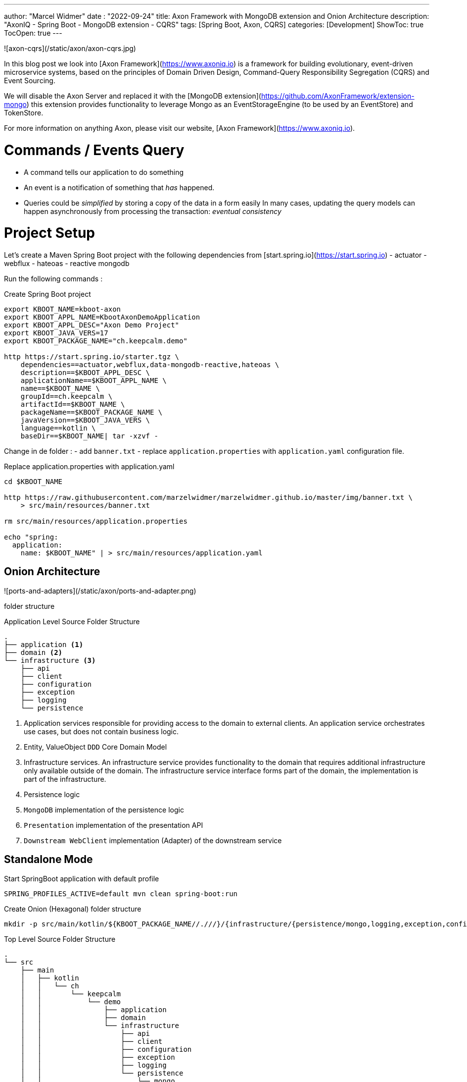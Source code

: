 ---
author: "Marcel Widmer"
date : "2022-09-24"
title: Axon Framework with MongoDB extension and Onion Architecture
description: "AxonIQ - Spring Boot - MongoDB extension - CQRS"
tags: [Spring Boot, Axon, CQRS]
categories: [Development]
ShowToc: true
TocOpen: true
---

![axon-cqrs](/static/axon/axon-cqrs.jpg)

In this blog post we look into [Axon Framework](https://www.axoniq.io) is a framework for building evolutionary, event-driven microservice systems, based on the principles of Domain Driven Design, Command-Query Responsibility Segregation (CQRS) and Event Sourcing.

We will disable the Axon Server and replaced it with the [MongoDB extension](https://github.com/AxonFramework/extension-mongo) this extension provides functionality to leverage Mongo as an EventStorageEngine (to be used by an EventStore) and TokenStore.

For more information on anything Axon, please visit our website, [Axon Framework](https://www.axoniq.io).

= Commands / Events Query
- A command tells our application to do something
- An event is a notification of something that _has_ happened.
- Queries could be _simplified_ by storing a copy of the data in a form easily In many cases, updating the query models can happen asynchronously from processing the transaction: _eventual consistency_

= Project Setup

Let's create a Maven Spring Boot project with the following dependencies from [start.spring.io](https://start.spring.io)
- actuator
- webflux
- hateoas
- reactive mongodb

Run the following commands :
[source,bash]
.Create Spring Boot project
----
export KBOOT_NAME=kboot-axon
export KBOOT_APPL_NAME=KbootAxonDemoApplication
export KBOOT_APPL_DESC="Axon Demo Project"
export KBOOT_JAVA_VERS=17
export KBOOT_PACKAGE_NAME="ch.keepcalm.demo"

http https://start.spring.io/starter.tgz \
    dependencies==actuator,webflux,data-mongodb-reactive,hateoas \
    description==$KBOOT_APPL_DESC \
    applicationName==$KBOOT_APPL_NAME \
    name==$KBOOT_NAME \
    groupId==ch.keepcalm \
    artifactId==$KBOOT_NAME \
    packageName==$KBOOT_PACKAGE_NAME \
    javaVersion==$KBOOT_JAVA_VERS \
    language==kotlin \
    baseDir==$KBOOT_NAME| tar -xzvf -
----

Change in de folder :
- add `banner.txt`
- replace `application.properties` with `application.yaml` configuration file.


[source,bash]
.Replace application.properties with application.yaml
----
cd $KBOOT_NAME

http https://raw.githubusercontent.com/marzelwidmer/marzelwidmer.github.io/master/img/banner.txt \
    > src/main/resources/banner.txt

rm src/main/resources/application.properties

echo "spring:
  application:
    name: $KBOOT_NAME" | > src/main/resources/application.yaml
----

## Onion Architecture

![ports-and-adapters](/static/axon/ports-and-adapter.png)


folder structure

[source,bash]
.Application Level Source Folder Structure
----
.
├── application <1>
├── domain <2>
└── infrastructure <3>
    ├── api
    ├── client
    ├── configuration
    ├── exception
    ├── logging
    └── persistence
----

<1> Application services responsible for providing access to the domain to external clients. An application service orchestrates use cases, but does not contain business logic.
<2> Entity, ValueObject `DDD` Core Domain Model
<3> Infrastructure services. An infrastructure service provides functionality to the domain that requires additional infrastructure only available outside of the domain. The infrastructure service interface forms part of the domain, the implementation is part of the infrastructure.
<4> Persistence logic
<5> `MongoDB` implementation of the persistence logic
<6> `Presentation` implementation of the presentation API
<7> `Downstream WebClient` implementation (Adapter) of the downstream service


== Standalone Mode

[source,bash]
.Start SpringBoot application with default profile
----
SPRING_PROFILES_ACTIVE=default mvn clean spring-boot:run
----

[source,bash]
.Create Onion (Hexagonal) folder structure
----
mkdir -p src/main/kotlin/${KBOOT_PACKAGE_NAME//.///}/{infrastructure/{persistence/mongo,logging,exception,configuration,client,api},application,domain}
----

[source,bash]
.Top Level Source Folder Structure
----
.
└── src
    ├── main
    │   ├── kotlin
    │   │   └── ch
    │   │       └── keepcalm
    │   │           └── demo
    │   │               ├── application
    │   │               ├── domain
    │   │               └── infrastructure
    │   │                   ├── api
    │   │                   ├── client
    │   │                   ├── configuration
    │   │                   ├── exception
    │   │                   ├── logging
    │   │                   └── persistence
    │   │                       └── mongo
    │   └── resources
    └── test
        └── kotlin
            └── ch
                └── keepcalm
                    └── demo
----

Let's modify the _pom.xml_ to handle `HATEOAS` with `WebFlux`.
Search the `spring-boot-starter-hateoas` dependency and exclude the `spring-boot-starter-web`

[source,xml]
.exclude spring-boot-starter-web from spring-boot-starter-hateoas
----
<dependency>
    <groupId>org.springframework.boot</groupId>
    <artifactId>spring-boot-starter-hateoas</artifactId>
    <exclusions>
        <exclusion>
            <groupId>org.springframework.boot</groupId>
            <artifactId>spring-boot-starter-web</artifactId>
        </exclusion>
    </exclusions>
</dependency>
----


